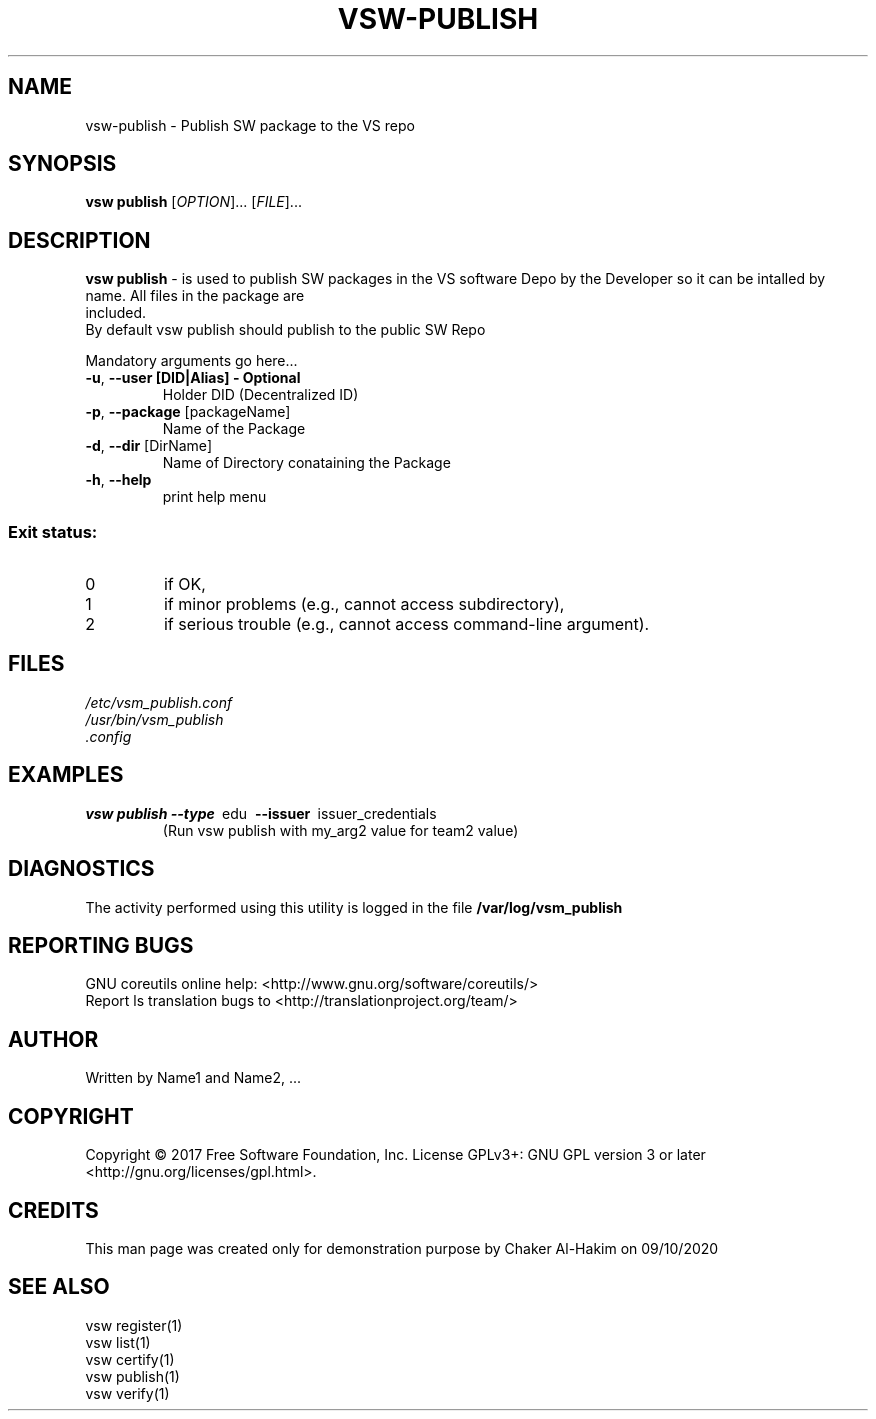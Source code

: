 \" This template provides an example of how to generate a Linux man" pages for a new command
\"	NAME Section goes here
\"
.TH VSW-PUBLISH "1" "September 2020" "C. T. Al-Hakim" "Verifiable Software"
.SH NAME  
vsw-publish \- Publish SW package to the VS repo
\"	SYNOPSIS Section goes here
\"
.SH SYNOPSIS  
\fBvsw publish\fR
[\fI\,OPTION\/\fR]... [\fI\,FILE\/\fR]...
\"
\"	DESCRIPTION Section goes here
\"
.SH DESCRIPTION  
\" Add detailed description here
.PP
\fBvsw publish\fR - is used to publish SW packages in the VS software Depo by 
the Developer so it can be intalled by name. All files in the package are
 included.
.br
 By default vsw publish should publish to the public SW Repo
.PP
Mandatory arguments go here...
.TP
\fB\-u\fR, \fB\-\-user [DID|Alias] - Optional\fR 
Holder DID (Decentralized ID)
.TP
\fB\-p\fR, \fB\-\-package\fR [packageName] 
Name of the Package
.TP
\fB\-d\fR, \fB\-\-dir\fR [DirName] 
Name of Directory conataining the Package
.TP
\fB\-h\fR, \fB\-\-help\fR
print help menu
.SS "Exit status:"
.TP
0
if OK,
.TP
1
if minor problems (e.g., cannot access subdirectory),
.TP
2
if serious trouble (e.g., cannot access command\-line argument).

\"
\"	FILES Section goes here
\"
.SH FILES  
.TP  
.I  /etc/vsm_publish.conf  
.TP  
.I  /usr/bin/vsm_publish    
.TP  
.I  .config
\"
\"	EXAMPLES Section goes here
\"
.SH EXAMPLES  
.TP  
\fBvsw publish\~--type\fR\~ edu\fB\~ --issuer\fR\~ issuer_credentials
(Run vsw publish with my_arg2 value for team2 value)      
\"
\"	DIAGNOSTICS Section goes here
\"
.SH DIAGNOSTICS  
.PP
The activity performed using this utility is logged in the file \fB/var/log/vsm_publish\fR      
\"
\"	REPORTING BUGS Section goes here
\"
.SH "REPORTING BUGS"
GNU coreutils online help: <http://www.gnu.org/software/coreutils/>
.br
Report ls translation bugs to <http://translationproject.org/team/>
\"
\"	AUTHOR Section goes here
\"
.SH AUTHOR
Written by Name1 and Name2, ...
\"
\"	COPYRIGHT Section goes here
\"
.SH COPYRIGHT
Copyright \(co 2017 Free Software Foundation, Inc.
License GPLv3+: GNU GPL version 3 or later <http://gnu.org/licenses/gpl.html>.
\"
\"	CREDITS Section goes here
\"
.SH CREDITS  
.PP	
This man page was created only for demonstration purpose by Chaker Al-Hakim on 09/10/2020
\"
\"	SEE ALSO Section goes here
\"
.SH SEE ALSO  
.br
vsw register(1)  
.br 
vsw list(1)  
.br 
vsw certify(1)  
.br 
vsw publish(1)  
.br 
vsw verify(1)  
.br 

